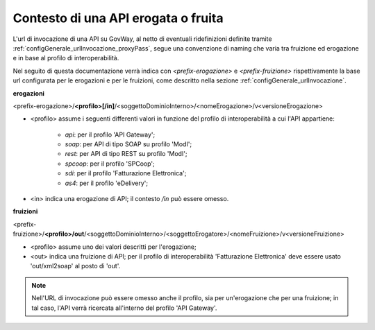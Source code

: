 .. _configGenerale_urlInvocazione_urlInterna:

Contesto di una API erogata o fruita
~~~~~~~~~~~~~~~~~~~~~~~~~~~~~~~~~~~~~~~~~~~

L'url di invocazione di una API su GovWay, al netto di eventuali ridefinizioni definite tramite :ref:`configGenerale_urlInvocazione_proxyPass`, segue una convenzione di naming che varia tra fruizione ed erogazione e in base al profilo di interoperabilità.

Nel seguito di questa documentazione verrà indica con *<prefix-erogazione>* e *<prefix-fruizione>* rispettivamente la base url configurata per le erogazioni e per le fruizioni, come descritto nella sezione :ref:`configGenerale_urlInvocazione`.

**erogazioni**

<prefix-erogazione>/\ **<profilo>[/in]**/\ <soggettoDominioInterno>/<nomeErogazione>/v<versioneErogazione>

- <profilo> assume i seguenti differenti valori in funzione del profilo di interoperabilità a cui l'API appartiene:

	- *api*: per il profilo 'API Gateway';
	- *soap*: per API di tipo SOAP su profilo 'ModI';
	- *rest*: per API di tipo REST su profilo 'ModI';
	- *spcoop*: per il profilo 'SPCoop';
	- *sdi*: per il profilo 'Fatturazione Elettronica';
	- *as4*: per il profilo 'eDelivery';

- <in> indica una erogazione di API; il contesto */in* può essere omesso.
	
**fruizioni**
	
<prefix-fruizione>/\ **<profilo>/out**/\ <soggettoDominioInterno>/<soggettoErogatore>/<nomeFruizione>/v<versioneFruizione>

- <profilo> assume uno dei valori descritti per l'erogazione;

- <out> indica una fruizione di API; per il profilo di interoperabilità 'Fatturazione Elettronica' deve essere usato 'out/xml2soap' al posto di 'out'.


.. note::
      Nell'URL di invocazione può essere omesso anche il profilo, sia per un'erogazione che per una fruizione; in tal caso, l'API verrà ricercata all'interno del profilo 'API Gateway'.

